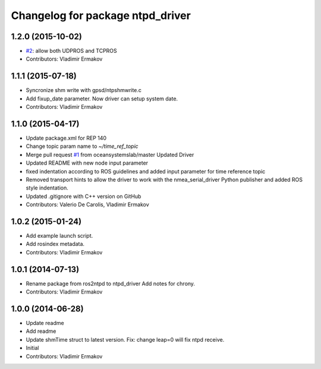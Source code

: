 ^^^^^^^^^^^^^^^^^^^^^^^^^^^^^^^^^
Changelog for package ntpd_driver
^^^^^^^^^^^^^^^^^^^^^^^^^^^^^^^^^

1.2.0 (2015-10-02)
------------------
* `#2 <https://github.com/vooon/ntpd_driver/issues/2>`_: allow both UDPROS and TCPROS
* Contributors: Vladimir Ermakov

1.1.1 (2015-07-18)
------------------
* Syncronize shm write with gpsd/ntpshmwrite.c
* Add fixup_date parameter.
  Now driver can setup system date.
* Contributors: Vladimir Ermakov

1.1.0 (2015-04-17)
------------------
* Update package.xml for REP 140
* Change topic param name to `~/time_ref_topic`
* Merge pull request `#1 <https://github.com/vooon/ntpd_driver/issues/1>`_ from oceansystemslab/master
  Updated Driver
* Updated README with new node input parameter
* fixed indentation according to ROS guidelines and added input parameter for time reference topic
* Removed transport hints to allow the driver to work with the nmea_serial_driver Python publisher and added ROS style indentation.
* Updated .gitignore with C++ version on GitHub
* Contributors: Valerio De Carolis, Vladimir Ermakov

1.0.2 (2015-01-24)
------------------
* Add example launch script.
* Add rosindex metadata.
* Contributors: Vladimir Ermakov

1.0.1 (2014-07-13)
------------------
* Rename package from ros2ntpd to ntpd_driver
  Add notes for chrony.
* Contributors: Vladimir Ermakov

1.0.0 (2014-06-28)
------------------
* Update readme
* Add readme
* Update shmTime struct to latest version.
  Fix: change leap=0 will fix ntpd receive.
* Initial
* Contributors: Vladimir Ermakov
